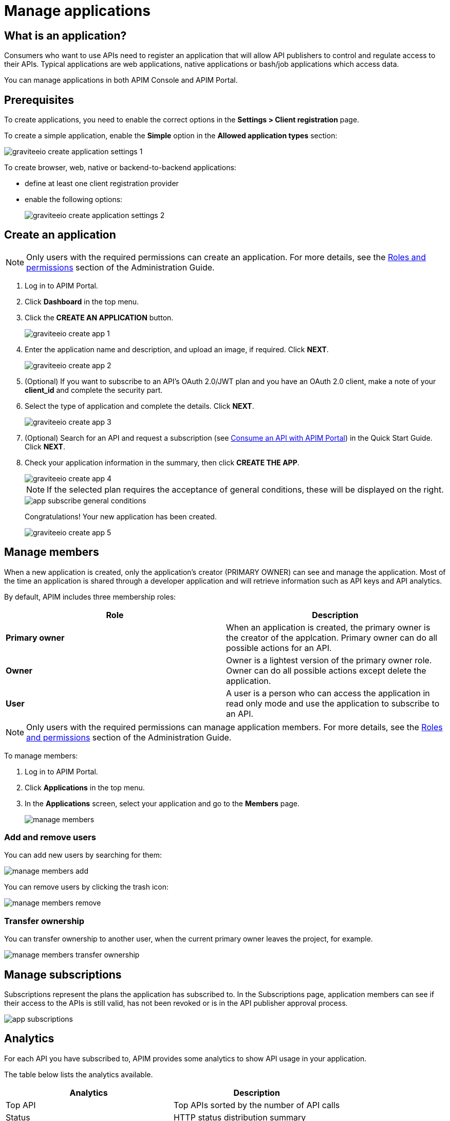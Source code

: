 = Manage applications
:page-sidebar: apim_3_x_sidebar
:page-permalink: apim/3.x/apim_consumerguide_manage_applications.html
:page-folder: apim/user-guide/consumer
:page-layout: apim3x

== What is an application?

Consumers who want to use APIs need to register an application that will allow API publishers to control and regulate access to their APIs.
Typical applications are web applications, native applications or bash/job applications which access data.

You can manage applications in both APIM Console and APIM Portal.


== Prerequisites

To create applications, you need to enable the correct options in the *Settings > Client registration* page.

To create a simple application, enable the *Simple* option in the *Allowed application types* section:

image::apim/3.x/api-consumer-guide/developer-manage/graviteeio-create-application-settings-1.png[]

To create browser, web, native or backend-to-backend applications:

* define at least one client registration provider
* enable the following options:
+
image::apim/3.x/api-consumer-guide/developer-manage/graviteeio-create-application-settings-2.png[]

== Create an application

NOTE: Only users with the required permissions can create an application. For more details, see the link:/apim/3.x/apim_adminguide_roles_and_permissions.html[Roles and permissions] section of the Administration Guide.

. Log in to APIM Portal.
. Click *Dashboard* in the top menu.
. Click the *CREATE AN APPLICATION* button.
+
image::apim/3.x/api-consumer-guide/developer-manage/graviteeio-create-app-1.png[]

. Enter the application name and description, and upload an image, if required. Click *NEXT*.
+
image::apim/3.x/api-consumer-guide/developer-manage/graviteeio-create-app-2.png[]

. (Optional) If you want to subscribe to an API's OAuth 2.0/JWT plan and you have an OAuth 2.0 client, make a note of your *client_id* and complete the security part.
. Select the type of application and complete the details. Click *NEXT*.
+
image::apim/3.x/api-consumer-guide/developer-manage/graviteeio-create-app-3.png[]

. (Optional) Search for an API and request a subscription (see link:/apim/3.x/apim_quickstart_consume_ui.html[Consume an API with APIM Portal]) in the Quick Start Guide. Click *NEXT*.
. Check your application information in the summary, then click *CREATE THE APP*.
+
image::apim/3.x/api-consumer-guide/developer-manage/graviteeio-create-app-4.png[]
+
NOTE:  If the selected plan requires the acceptance of general conditions, these will be displayed on the right.
+
image::apim/3.x/api-consumer-guide/developer-manage/app-subscribe-general-conditions.png[]
+
Congratulations! Your new application has been created.
+
image::apim/3.x/api-consumer-guide/developer-manage/graviteeio-create-app-5.png[]

== Manage members

When a new application is created, only the application's creator (PRIMARY OWNER) can see and manage the application.
Most of the time an application is shared through a developer application and will retrieve information such as API keys and API analytics.

By default, APIM includes three membership roles:

[cols="2*", options="header"]
|===
^|Role
^|Description

.^| *Primary owner*
.^| When an application is created, the primary owner is the creator of the applcation. Primary owner can do all possible actions for an API.

.^| *Owner*
.^| Owner is a lightest version of the primary owner role. Owner can do all possible actions except delete the application.

.^| *User*
.^| A user is a person who can access the application in read only mode and use the application to subscribe to an API.

|===

NOTE: Only users with the required permissions can manage application members. For more details, see the link:/apim/3.x/apim_adminguide_roles_and_permissions.html[Roles and permissions] section of the Administration Guide.

To manage members:

. Log in to APIM Portal.
. Click *Applications* in the top menu.
. In the *Applications* screen, select your application and go to the *Members* page.
+
image::apim/3.x/api-consumer-guide/developer-manage/manage-members.png[]

=== Add and remove users
You can add new users by searching for them:

image::apim/3.x/api-consumer-guide/developer-manage/manage-members-add.png[]

You can remove users by clicking the trash icon:

image::apim/3.x/api-consumer-guide/developer-manage/manage-members-remove.png[]

=== Transfer ownership
You can transfer ownership to another user, when the current primary owner leaves the project, for example.

image::apim/3.x/api-consumer-guide/developer-manage/manage-members-transfer-ownership.png[]

== Manage subscriptions

Subscriptions represent the plans the application has subscribed to. In the Subscriptions page, application members can see if their access to the APIs is still valid, has not been revoked or is in the API publisher approval process.

image::apim/3.x/api-consumer-guide/developer-manage/app-subscriptions.png[]

== Analytics

For each API you have subscribed to, APIM provides some analytics to show API usage in your application.

The table below lists the analytics available.

|===
|Analytics|Description

|Top API
|Top APIs sorted by the number of API calls

|Status
|HTTP status distribution summary

|Top paths
|Hits by path

|Top mapped paths
|Hits by mapped path

|Response status
|Hits by status

|Response times
|Average response time

|Hits by API
|Hits by API

|===
